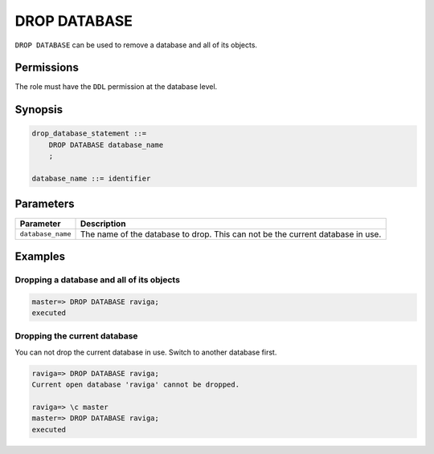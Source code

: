 .. _drop_database:

**********************
DROP DATABASE
**********************

``DROP DATABASE`` can be used to remove a database and all of its objects.

Permissions
=============

The role must have the ``DDL`` permission at the database level.

Synopsis
==========

.. code-block:: postgres

   drop_database_statement ::=
       DROP DATABASE database_name
       ;

   database_name ::= identifier



Parameters
============

.. list-table:: 
   :widths: auto
   :header-rows: 1
   
   * - Parameter
     - Description
   * - ``database_name``
     - The name of the database to drop. This can not be the current database in use.

Examples
===========

Dropping a database and all of its objects
---------------------------------------------

.. code-block:: psql

   master=> DROP DATABASE raviga;
   executed


Dropping the current database
--------------------------------

You can not drop the current database in use. Switch to another database first.

.. code-block:: psql

   raviga=> DROP DATABASE raviga;
   Current open database 'raviga' cannot be dropped.
   
   raviga=> \c master
   master=> DROP DATABASE raviga;
   executed